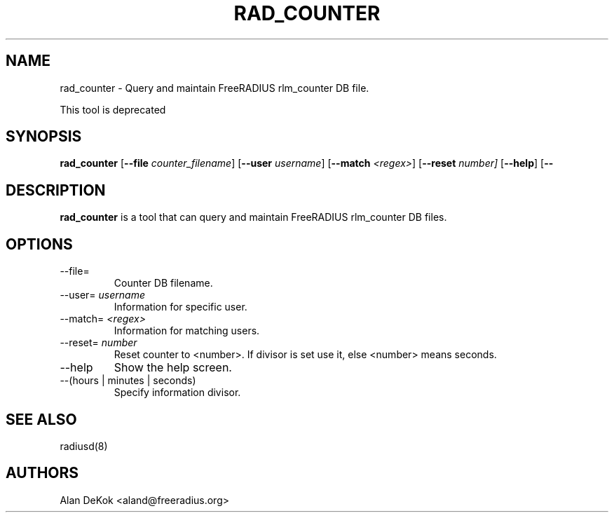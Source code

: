 .TH RAD_COUNTER 1 "19 September 2016" "" "FreeRADIUS Daemon"
.SH NAME
rad_counter - Query and maintain FreeRADIUS rlm_counter DB file.

This tool is deprecated

.SH SYNOPSIS
.B rad_counter
.RB [ \--file
.IR counter_filename ]
.RB [ \--user
.IR username ]
.RB [ \--match
.IR <regex> ]
.RB [ \--reset 
.IR number]
.RB [ \--help ]
.RB [ \--
.IR(hours|minutes|seconds) ]

.SH DESCRIPTION
\fBrad_counter\fP is a tool that can query and maintain FreeRADIUS rlm_counter DB files.
.PP

.SH OPTIONS

.IP \--file=
Counter DB filename.
.IP \--user=\ \fIusername\fP
Information for specific user.
.IP \--match=\ \fI<regex>\fP
Information for matching users.
.IP \--reset=\ \fInumber\fP
Reset counter to <number>. If divisor is set use it, else <number> means seconds.
.IP \--help
Show the help screen.
.IP \--(hours\ |\ minutes\ |\ seconds)
Specify information divisor.

.SH SEE ALSO
radiusd(8)
.SH AUTHORS
Alan DeKok <aland@freeradius.org>
